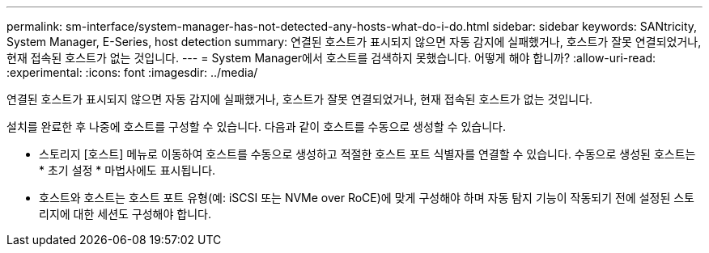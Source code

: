---
permalink: sm-interface/system-manager-has-not-detected-any-hosts-what-do-i-do.html 
sidebar: sidebar 
keywords: SANtricity, System Manager, E-Series, host detection 
summary: 연결된 호스트가 표시되지 않으면 자동 감지에 실패했거나, 호스트가 잘못 연결되었거나, 현재 접속된 호스트가 없는 것입니다. 
---
= System Manager에서 호스트를 검색하지 못했습니다. 어떻게 해야 합니까?
:allow-uri-read: 
:experimental: 
:icons: font
:imagesdir: ../media/


[role="lead"]
연결된 호스트가 표시되지 않으면 자동 감지에 실패했거나, 호스트가 잘못 연결되었거나, 현재 접속된 호스트가 없는 것입니다.

설치를 완료한 후 나중에 호스트를 구성할 수 있습니다. 다음과 같이 호스트를 수동으로 생성할 수 있습니다.

* 스토리지 [호스트] 메뉴로 이동하여 호스트를 수동으로 생성하고 적절한 호스트 포트 식별자를 연결할 수 있습니다. 수동으로 생성된 호스트는 * 초기 설정 * 마법사에도 표시됩니다.
* 호스트와 호스트는 호스트 포트 유형(예: iSCSI 또는 NVMe over RoCE)에 맞게 구성해야 하며 자동 탐지 기능이 작동되기 전에 설정된 스토리지에 대한 세션도 구성해야 합니다.

